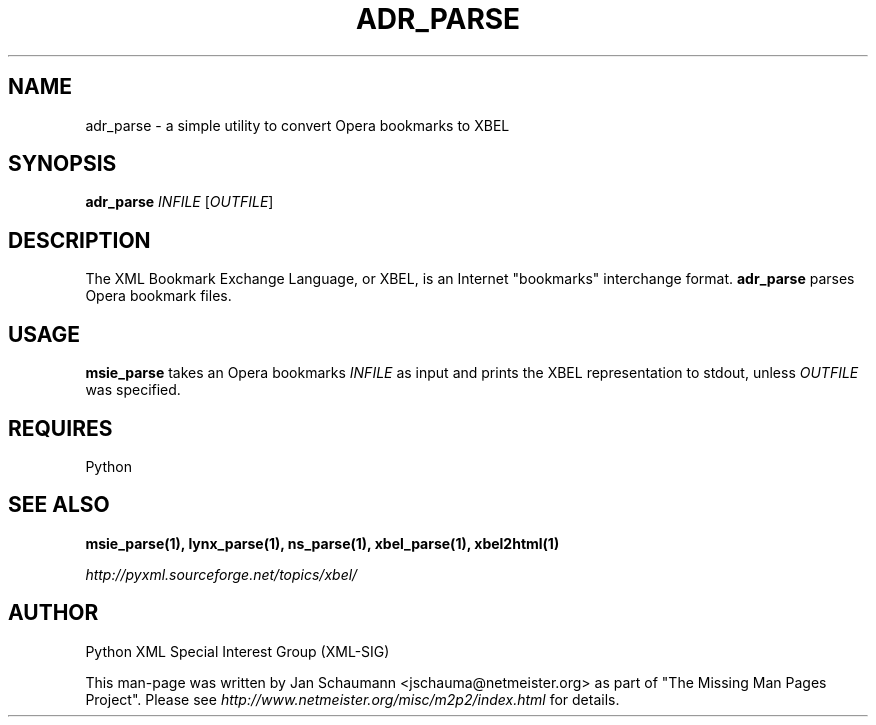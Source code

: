 .TH ADR_PARSE 1 "August 15, 2001" xbel-utils "User's Manual"
.SH NAME
adr_parse \- a simple utility to convert Opera bookmarks to XBEL

.SH SYNOPSIS
.B adr_parse
\fIINFILE\fR [\fIOUTFILE\fR]

.SH DESCRIPTION
The XML Bookmark Exchange Language, or XBEL, is an Internet "bookmarks"
interchange format. \fBadr_parse\fR parses Opera bookmark files.

.SH USAGE
\fBmsie_parse\fR takes an Opera bookmarks \fIINFILE\fR as input and
prints the XBEL representation to stdout, unless \fIOUTFILE\fR was specified.

.SH REQUIRES
Python

.SH "SEE ALSO"
.B msie_parse(1), lynx_parse(1), ns_parse(1), xbel_parse(1), xbel2html(1)

.I http://pyxml.sourceforge.net/topics/xbel/

.SH AUTHOR
Python XML Special Interest Group (XML-SIG)

This man-page was written by Jan Schaumann <jschauma@netmeister.org> as part of "The Missing
Man Pages Project".  Please see \fIhttp://www.netmeister.org/misc/m2p2/index.html\fR
for details.
